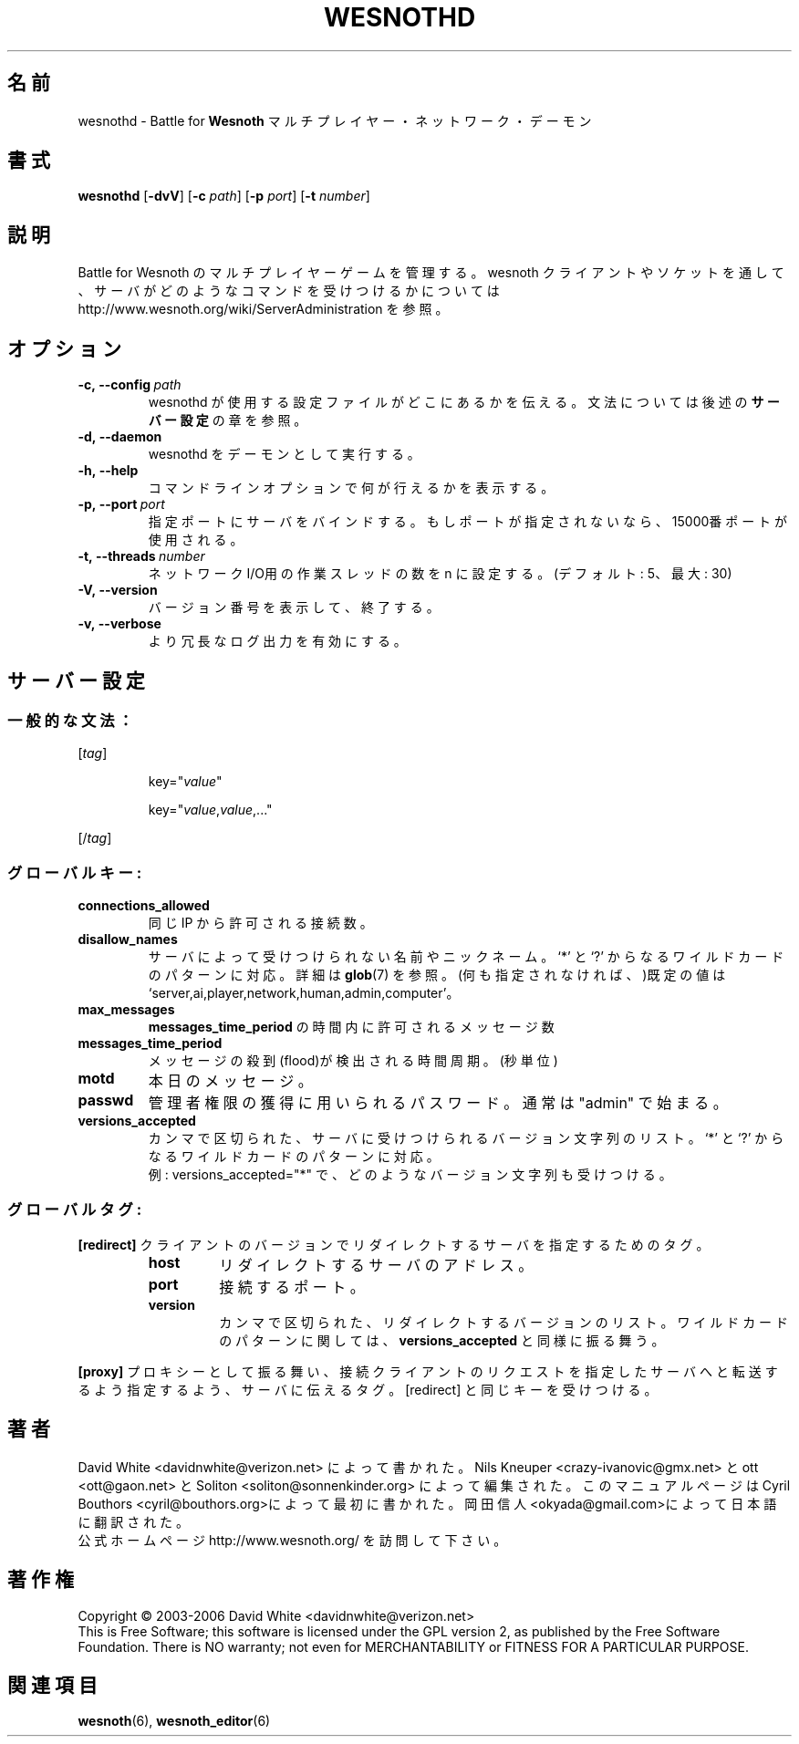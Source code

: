 .\" This program is free software; you can redistribute it and/or modify
.\" it under the terms of the GNU General Public License as published by
.\" the Free Software Foundation; either version 2 of the License, or
.\" (at your option) any later version.
.\" This program is distributed in the hope that it will be useful,
.\" but WITHOUT ANY WARRANTY; without even the implied warranty of
.\" MERCHANTABILITY or FITNESS FOR A PARTICULAR PURPOSE.  See the
.\" GNU General Public License for more details.
.\" You should have received a copy of the GNU General Public License
.\" along with this program; if not, write to the Free Software
.\" Foundation, Inc., 51 Franklin Street, Fifth Floor, Boston, MA  02110-1301  USA
.
.\"*******************************************************************
.\"
.\" This file was generated with po4a. Translate the source file.
.\"
.\"*******************************************************************
.TH WESNOTHD 6 2006 wesnothd "Battle for Wesnoth マルチプレイヤー・ネットワーク・デーモン"
.
.SH 名前
.
wesnothd \- Battle for \fBWesnoth\fP 
マルチプレイヤー・ネットワーク・デーモン
.
.SH 書式
.
\fBwesnothd\fP [\|\fB\-dvV\fP\|] [\|\fB\-c\fP \fIpath\fP\|] [\|\fB\-p\fP \fIport\fP\|] [\|\fB\-t\fP 
\fInumber\fP\|]
.
.SH 説明
.
Battle for Wesnoth 
のマルチプレイヤーゲームを管理する。wesnoth 
クライアントやソケットを通して、サーバがどのようなコマンドを受けつけるかについては 
http://www.wesnoth.org/wiki/ServerAdministration を参照。
.
.SH オプション
.
.TP 
\fB\-c,\ \-\-config\fP\fI\ path\fP
wesnothd 
が使用する設定ファイルがどこにあるかを伝える。文法については後述の 
\fBサーバー設定\fP の章を参照。
.TP 
\fB\-d,\ \-\-daemon\fP
wesnothd をデーモンとして実行する。
.TP 
\fB\-h,\ \-\-help\fP
コマンドラインオプションで何が行えるかを表示する。
.TP 
\fB\-p,\ \-\-port\fP\fI\ port\fP
指定ポートにサーバをバインドする。 
もしポートが指定されないなら、 
15000番ポートが使用される。
.TP 
\fB\-t,\ \-\-threads\fP\fI\ number\fP
ネットワークI/O用の作業スレッドの数を n 
に設定する。(デフォルト: 5、最大: 30)
.TP 
\fB\-V,\ \-\-version\fP
バージョン番号を表示して、終了する。
.TP 
\fB\-v,\ \-\-verbose\fP
より冗長なログ出力を有効にする。
.
.SH サーバー設定
.
.SS 一般的な文法：
.
.P
[\fItag\fP]
.IP
key="\fIvalue\fP"
.IP
key="\fIvalue\fP,\fIvalue\fP,..."
.P
[/\fItag\fP]
.
.SS グローバルキー:
.
.TP 
\fBconnections_allowed\fP
同じ IP から許可される接続数。
.TP 
\fBdisallow_names\fP
サーバによって受けつけられない名前やニックネーム。 
`*' と `?' 
からなるワイルドカードのパターンに対応。詳細は 
\fBglob\fP(7) を参照。(何も指定されなければ、)既定の値は 
`server,ai,player,network,human,admin,computer'。
.TP 
\fBmax_messages\fP
\fBmessages_time_period\fP の時間内に許可されるメッセージ数
.TP 
\fBmessages_time_period\fP
メッセージの殺到(flood)が検出される時間周期。(秒単位)
.TP 
\fBmotd\fP
本日のメッセージ。
.TP 
\fBpasswd\fP
管理者権限の獲得に用いられるパスワード。 通常は 
"admin" で始まる。
.TP 
\fBversions_accepted\fP
カンマで区切られた、サーバに受けつけられるバージョン文字列のリスト。 
`*' と `?' からなるワイルドカードのパターンに対応。
.br
例: versions_accepted="*" 
で、どのようなバージョン文字列も受けつける。
.
.SS グローバルタグ:
.
.P
\fB[redirect]\fP 
クライアントのバージョンでリダイレクトするサーバを指定するためのタグ。
.RS
.TP 
\fBhost\fP
リダイレクトするサーバのアドレス。
.TP 
\fBport\fP
接続するポート。
.TP 
\fBversion\fP
カンマで区切られた、リダイレクトするバージョンのリスト。ワイルドカードのパターンに関しては、 
\fBversions_accepted\fP と同様に振る舞う。
.RE
.P
\fB[proxy]\fP 
プロキシーとして振る舞い、接続クライアントのリクエストを指定したサーバへと転送するよう指定するよう、サーバに伝えるタグ。 
[redirect] と同じキーを受けつける。
.
.SH 著者
.
David White <davidnwhite@verizon.net> によって書かれた。 
Nils Kneuper <crazy\-ivanovic@gmx.net> と ott <ott@gaon.net> 
と Soliton <soliton@sonnenkinder.org> 
によって編集された。 このマニュアルページは Cyril 
Bouthors <cyril@bouthors.org>によって最初に書かれた。 
岡田信人 
<okyada@gmail.com>によって日本語に翻訳された。
.br
公式ホームページ http://www.wesnoth.org/ を訪問して下さい。
.
.SH 著作権
.
Copyright \(co 2003\-2006 David White <davidnwhite@verizon.net>
.br
This is Free Software; this software is licensed under the GPL version 2, as 
published by the Free Software Foundation.  There is NO warranty; not even 
for MERCHANTABILITY or FITNESS FOR A PARTICULAR PURPOSE.
.
.SH 関連項目
.
\fBwesnoth\fP(6), \fBwesnoth_editor\fP(6)
